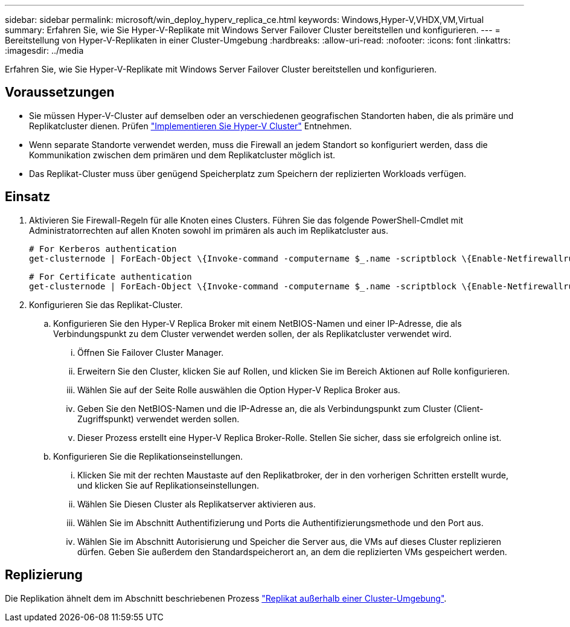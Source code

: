 ---
sidebar: sidebar 
permalink: microsoft/win_deploy_hyperv_replica_ce.html 
keywords: Windows,Hyper-V,VHDX,VM,Virtual 
summary: Erfahren Sie, wie Sie Hyper-V-Replikate mit Windows Server Failover Cluster bereitstellen und konfigurieren. 
---
= Bereitstellung von Hyper-V-Replikaten in einer Cluster-Umgebung
:hardbreaks:
:allow-uri-read: 
:nofooter: 
:icons: font
:linkattrs: 
:imagesdir: ../media


[role="lead"]
Erfahren Sie, wie Sie Hyper-V-Replikate mit Windows Server Failover Cluster bereitstellen und konfigurieren.



== Voraussetzungen

* Sie müssen Hyper-V-Cluster auf demselben oder an verschiedenen geografischen Standorten haben, die als primäre und Replikatcluster dienen. Prüfen link:win_deploy_hyperv.html["Implementieren Sie Hyper-V Cluster"] Entnehmen.
* Wenn separate Standorte verwendet werden, muss die Firewall an jedem Standort so konfiguriert werden, dass die Kommunikation zwischen dem primären und dem Replikatcluster möglich ist.
* Das Replikat-Cluster muss über genügend Speicherplatz zum Speichern der replizierten Workloads verfügen.




== Einsatz

. Aktivieren Sie Firewall-Regeln für alle Knoten eines Clusters. Führen Sie das folgende PowerShell-Cmdlet mit Administratorrechten auf allen Knoten sowohl im primären als auch im Replikatcluster aus.
+
....
# For Kerberos authentication
get-clusternode | ForEach-Object \{Invoke-command -computername $_.name -scriptblock \{Enable-Netfirewallrule -displayname "Hyper-V Replica HTTP Listener (TCP-In)"}}
....
+
....
# For Certificate authentication
get-clusternode | ForEach-Object \{Invoke-command -computername $_.name -scriptblock \{Enable-Netfirewallrule -displayname "Hyper-V Replica HTTPS Listener (TCP-In)"}}
....
. Konfigurieren Sie das Replikat-Cluster.
+
.. Konfigurieren Sie den Hyper-V Replica Broker mit einem NetBIOS-Namen und einer IP-Adresse, die als Verbindungspunkt zu dem Cluster verwendet werden sollen, der als Replikatcluster verwendet wird.
+
... Öffnen Sie Failover Cluster Manager.
... Erweitern Sie den Cluster, klicken Sie auf Rollen, und klicken Sie im Bereich Aktionen auf Rolle konfigurieren.
... Wählen Sie auf der Seite Rolle auswählen die Option Hyper-V Replica Broker aus.
... Geben Sie den NetBIOS-Namen und die IP-Adresse an, die als Verbindungspunkt zum Cluster (Client-Zugriffspunkt) verwendet werden sollen.
... Dieser Prozess erstellt eine Hyper-V Replica Broker-Rolle. Stellen Sie sicher, dass sie erfolgreich online ist.


.. Konfigurieren Sie die Replikationseinstellungen.
+
... Klicken Sie mit der rechten Maustaste auf den Replikatbroker, der in den vorherigen Schritten erstellt wurde, und klicken Sie auf Replikationseinstellungen.
... Wählen Sie Diesen Cluster als Replikatserver aktivieren aus.
... Wählen Sie im Abschnitt Authentifizierung und Ports die Authentifizierungsmethode und den Port aus.
... Wählen Sie im Abschnitt Autorisierung und Speicher die Server aus, die VMs auf dieses Cluster replizieren dürfen. Geben Sie außerdem den Standardspeicherort an, an dem die replizierten VMs gespeichert werden.








== Replizierung

Die Replikation ähnelt dem im Abschnitt beschriebenen Prozess link:win_deploy_hyperv_replica_oce["Replikat außerhalb einer Cluster-Umgebung"].
